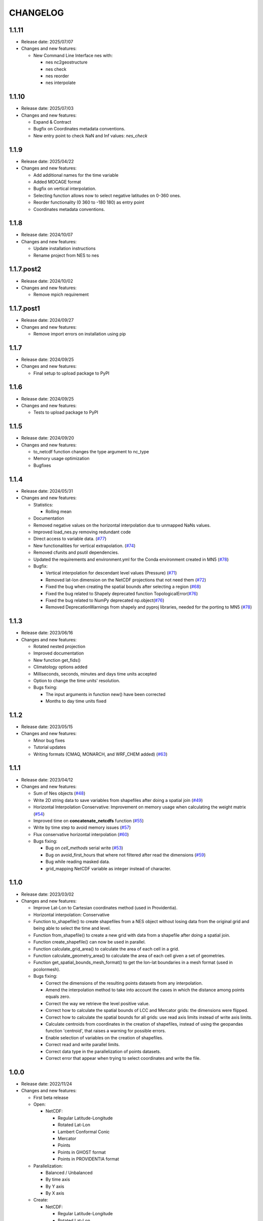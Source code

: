 ============
CHANGELOG
============

.. start-here

1.1.11
============

* Release date: 2025/07/07
* Changes and new features:

  * New Command Line Interface nes with:

    * nes nc2geostructure
    * nes check
    * nes reorder
    * nes interpolate

1.1.10
============

* Release date: 2025/07/03
* Changes and new features:

  * Expand & Contract
  * Bugfix on Coordinates metadata conventions.
  * New entry point to check NaN and Inf values: `nes_check`

1.1.9
============

* Release date: 2025/04/22
* Changes and new features:

  * Add additional names for the time variable
  * Added MOCAGE format
  * Bugfix on vertical interpolation.
  * Selecting function allows now to select negative latitudes on 0-360 ones.
  * Reorder functionality (0 360 to -180 180) as entry point
  * Coordinates metadata conventions.


1.1.8
============

* Release date: 2024/10/07
* Changes and new features:

  * Update installation instructions
  * Rename project from NES to nes


1.1.7.post2
============

* Release date: 2024/10/02
* Changes and new features:

  * Remove mpich requirement

1.1.7.post1
============

* Release date: 2024/09/27
* Changes and new features:

  * Remove import errors on installation using pip


1.1.7
============

* Release date: 2024/09/25
* Changes and new features:

  * Final setup to upload package to PyPI


1.1.6
============

* Release date: 2024/09/25
* Changes and new features:

  * Tests to upload package to PyPI


1.1.5
============

* Release date: 2024/09/20
* Changes and new features:

  * to_netcdf function changes the type argument to nc_type
  * Memory usage optimization
  * Bugfixes

1.1.4
============

* Release date: 2024/05/31
* Changes and new features:

  * Statistics:

    * Rolling mean

  * Documentation
  * Removed negative values on the horizontal interpolation due to unmapped NaNs values.
  * Improved load_nes.py removing redundant code
  * Direct access to variable data. (`#77 <https://earth.bsc.es/gitlab/es/nes/-/issues/77>`_)
  * New functionalities for vertical extrapolation. (`#74 <https://earth.bsc.es/gitlab/es/nes/-/issues/74>`_)
  * Removed cfunits and psutil dependencies.
  * Updated the requirements and environment.yml for the Conda environment created in MN5 (`#78 <https://earth.bsc.es/gitlab/es/nes/-/issues/78>`_)
  * Bugfix:

    * Vertical interpolation for descendant level values (Pressure) (`#71 <https://earth.bsc.es/gitlab/es/nes/-/issues/71>`_)
    * Removed lat-lon dimension on the NetCDF projections that not need them (`#72 <https://earth.bsc.es/gitlab/es/nes/-/issues/72>`_)
    * Fixed the bug when creating the spatial bounds after selecting a region (`#68 <https://earth.bsc.es/gitlab/es/nes/-/issues/68>`_)
    * Fixed the bug related to Shapely deprecated function TopologicalError(`#76 <https://earth.bsc.es/gitlab/es/nes/-/issues/76>`_)
    * Fixed the bug related to NumPy deprecated np.object(`#76 <https://earth.bsc.es/gitlab/es/nes/-/issues/76>`_)
    * Removed DeprecationWarnings from shapely and pyproj libraries, needed for the porting to MN5 (`#78 <https://earth.bsc.es/gitlab/es/nes/-/issues/78>`_)

1.1.3
============

* Release date: 2023/06/16
* Changes and new features:

  * Rotated nested projection
  * Improved documentation
  * New function get_fids()
  * Climatology options added
  * Milliseconds, seconds, minutes and days time units accepted
  * Option to change the time units' resolution.
  * Bugs fixing:

    * The input arguments in function new() have been corrected
    * Months to day time units fixed

1.1.2
============

* Release date: 2023/05/15
* Changes and new features:

  * Minor bug fixes
  * Tutorial updates
  * Writing formats (CMAQ, MONARCH, and WRF_CHEM added) (`#63 <https://earth.bsc.es/gitlab/es/nes/-/issues/63>`_)

1.1.1
============

* Release date: 2023/04/12
* Changes and new features:

  * Sum of Nes objects (`#48 <https://earth.bsc.es/gitlab/es/nes/-/issues/48>`_)
  * Write 2D string data to save variables from shapefiles after doing a spatial join (`#49 <https://earth.bsc.es/gitlab/es/nes/-/issues/49>`_)
  * Horizontal Interpolation Conservative: Improvement on memory usage when calculating the weight matrix (`#54 <https://earth.bsc.es/gitlab/es/nes/-/issues/54>`_)
  * Improved time on **concatenate_netcdfs** function (`#55 <https://earth.bsc.es/gitlab/es/nes/-/issues/55>`_)
  * Write by time step to avoid memory issues (`#57 <https://earth.bsc.es/gitlab/es/nes/-/issues/57>`_)
  * Flux conservative horizontal interpolation (`#60 <https://earth.bsc.es/gitlab/es/nes/-/issues/60>`_)
  * Bugs fixing:

    * Bug on `cell_methods` serial write (`#53 <https://earth.bsc.es/gitlab/es/nes/-/issues/53>`_)
    * Bug on avoid_first_hours that where not filtered after read the dimensions (`#59 <https://earth.bsc.es/gitlab/es/nes/-/issues/59>`_)
    * Bug while reading masked data.
    * grid_mapping NetCDF variable as integer instead of character.

1.1.0
============

* Release date: 2023/03/02
* Changes and new features:

  * Improve Lat-Lon to Cartesian coordinates method (used in Providentia).
  * Horizontal interpolation: Conservative
  * Function to_shapefile() to create shapefiles from a NES object without losing data from the original grid and being able to select the time and level.
  * Function from_shapefile() to create a new grid with data from a shapefile after doing a spatial join.
  * Function create_shapefile() can now be used in parallel.
  * Function calculate_grid_area() to calculate the area of each cell in a grid.
  * Function calculate_geometry_area() to calculate the area of each cell given a set of geometries.
  * Function get_spatial_bounds_mesh_format() to get the lon-lat boundaries in a mesh format (used in pcolormesh).
  * Bugs fixing:

    * Correct the dimensions of the resulting points datasets from any interpolation.
    * Amend the interpolation method to take into account the cases in which the distance among points equals zero.
    * Correct the way we retrieve the level positive value.
    * Correct how to calculate the spatial bounds of LCC and Mercator grids: the dimensions were flipped.
    * Correct how to calculate the spatial bounds for all grids: use read axis limits instead of write axis limits.
    * Calculate centroids from coordinates in the creation of shapefiles, instead of using the geopandas function 'centroid', that raises a warning for possible errors.
    * Enable selection of variables on the creation of shapefiles.
    * Correct read and write parallel limits.
    * Correct data type in the parallelization of points datasets.
    * Correct error that appear when trying to select coordinates and write the file.

1.0.0
============

* Release date: 2022/11/24
* Changes and new features:

  * First beta release
  * Open:

    * NetCDF:

      * Regular Latitude-Longitude
      * Rotated Lat-Lon
      * Lambert Conformal Conic
      * Mercator
      * Points
      * Points in GHOST format
      * Points in PROVIDENTIA format

  * Parallelization:

    * Balanced / Unbalanced
    * By time axis
    * By Y axis
    * By X axis

  * Create: 

    * NetCDF:
  
      * Regular Latitude-Longitude
      * Rotated Lat-Lon
      * Lambert Conformal Conic
      * Mercator
      * Points

    * Shapefile

  * Write:

    * NetCDF
  
      * CAMS REANALYSIS format
  
    * Grib2
    * Shapefile
  
  * Interpolation:
  
    * Vertical interpolation
    * Horizontal interpolation
  
      * Nearest Neighbours
  
    * Providentia interpolation
  
  * Statistics:
  
    * Daily_mean
    * Daily_max
    * Daily_min
    * Last time step
  
  * Methods:
  
    * Concatenate (variables of the same period in different files)
    